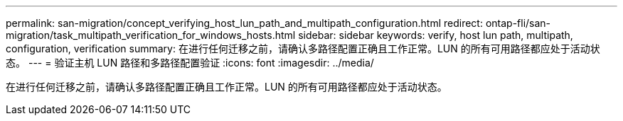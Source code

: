 ---
permalink: san-migration/concept_verifying_host_lun_path_and_multipath_configuration.html 
redirect: ontap-fli/san-migration/task_multipath_verification_for_windows_hosts.html 
sidebar: sidebar 
keywords: verify, host lun path, multipath, configuration, verification 
summary: 在进行任何迁移之前，请确认多路径配置正确且工作正常。LUN 的所有可用路径都应处于活动状态。 
---
= 验证主机 LUN 路径和多路径配置验证
:icons: font
:imagesdir: ../media/


[role="lead"]
在进行任何迁移之前，请确认多路径配置正确且工作正常。LUN 的所有可用路径都应处于活动状态。

